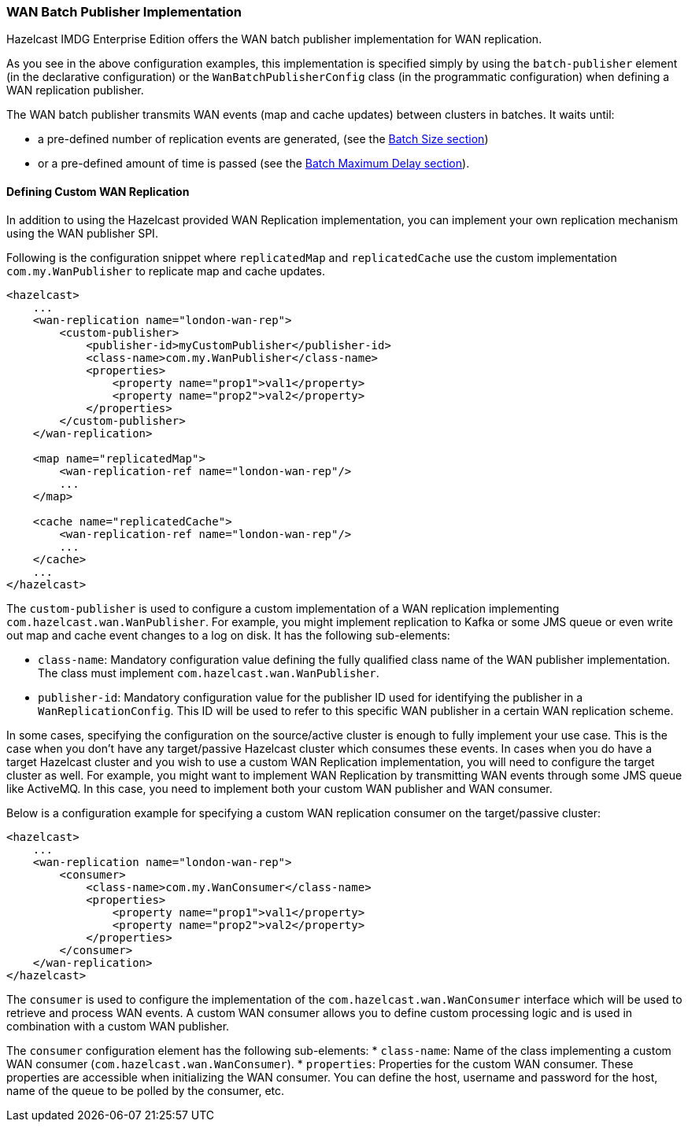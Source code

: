 [[wanbatchreplication-implementation]]
=== WAN Batch Publisher Implementation

Hazelcast IMDG Enterprise Edition offers the WAN batch publisher implementation for WAN replication.

As you see in the above configuration examples, this implementation is specified simply by using
the `batch-publisher` element (in the declarative configuration) or the `WanBatchPublisherConfig`
class (in the programmatic configuration) when defining a WAN replication publisher.

The WAN batch publisher transmits WAN events (map and cache updates) between clusters in batches. It waits until:

* a pre-defined number of replication events are generated, (see the <<batch-size, Batch Size section>>)
* or a pre-defined amount of time is passed (see the <<batch-maximum-delay, Batch Maximum Delay section>>).

[[defining-custom-wr]]
==== Defining Custom WAN Replication

In addition to using the Hazelcast provided WAN Replication implementation, you can implement your own
replication mechanism using the WAN publisher SPI.

Following is the configuration snippet where `replicatedMap` and `replicatedCache` use the custom implementation
`com.my.WanPublisher` to replicate map and cache updates.

[source,xml]
----
<hazelcast>
    ...
    <wan-replication name="london-wan-rep">
        <custom-publisher>
            <publisher-id>myCustomPublisher</publisher-id>
            <class-name>com.my.WanPublisher</class-name>
            <properties>
                <property name="prop1">val1</property>
                <property name="prop2">val2</property>
            </properties>
        </custom-publisher>
    </wan-replication>

    <map name="replicatedMap">
        <wan-replication-ref name="london-wan-rep"/>
        ...
    </map>

    <cache name="replicatedCache">
        <wan-replication-ref name="london-wan-rep"/>
        ...
    </cache>
    ...
</hazelcast>
----

The `custom-publisher` is used to configure a custom implementation of a WAN replication implementing
`com.hazelcast.wan.WanPublisher`. For example, you might implement replication to Kafka or some JMS queue or even
write out map and cache event changes to a log on disk. It has the following sub-elements:

* `class-name`: Mandatory configuration value defining the fully qualified class name of the
WAN publisher implementation. The class must implement `com.hazelcast.wan.WanPublisher`.
* `publisher-id`: Mandatory configuration value for the publisher ID used for identifying the
publisher in a `WanReplicationConfig`. This ID will be used to refer to this specific WAN publisher in
a certain WAN replication scheme.

In some cases, specifying the configuration on the source/active cluster is enough to fully implement your use case.
This is the case when you don't have any target/passive Hazelcast cluster which consumes these events. In cases when
you do have a target Hazelcast cluster and you wish to use a custom WAN Replication implementation, you will need to
configure the target cluster as well. For example, you might want to implement WAN Replication by transmitting WAN events
through some JMS queue like ActiveMQ. In this case, you need to implement both your custom WAN publisher and WAN consumer.

Below is a configuration example for specifying a custom WAN replication consumer on the target/passive cluster:

[source,xml]
----
<hazelcast>
    ...
    <wan-replication name="london-wan-rep">
        <consumer>
            <class-name>com.my.WanConsumer</class-name>
            <properties>
                <property name="prop1">val1</property>
                <property name="prop2">val2</property>
            </properties>
        </consumer>
    </wan-replication>
</hazelcast>
----

The `consumer` is used to configure the implementation of the `com.hazelcast.wan.WanConsumer` interface
which will be used to retrieve and process WAN events. A custom WAN consumer allows you to
define custom processing logic and is used in combination with a custom WAN publisher.

The `consumer` configuration element has the following sub-elements:
* `class-name`: Name of the class implementing a custom WAN consumer (`com.hazelcast.wan.WanConsumer`).
* `properties`: Properties for the custom WAN consumer. These properties are accessible when initializing the WAN consumer.
You can define the host, username and password for the host, name of the queue to be polled by the consumer, etc.